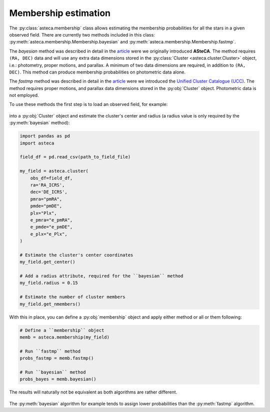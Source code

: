 .. _membership:

Membership estimation
#####################

The :py:class:`asteca.membership` class allows estimating the membership probabilities
for all the stars in a given observed field. There are currently two methods included in
this class: :py:meth:`asteca.membership.Membership.bayesian` and
:py:meth:`asteca.membership.Membership.fastmp`.

The *bayesian* method was described in detail in the
`article <https://doi.org/10.1051/0004-6361/201424946>`__ were we originally introduced
**ASteCA**. The method requires ``(RA, DEC)``  data and will use any extra data
dimensions stored in the :py:class:`Cluster <asteca.cluster.Cluster>` object, i.e.:
photometry, proper motions, and parallax. A minimum of two data dimensions are required,
in addition to ``(RA, DEC)``. This method can produce membership probabilities on
photometric data alone.

The *fastmp* method was described in detail in the
`article <https://academic.oup.com/mnras/article/526/3/4107/7276628>`__
were we introduced the `Unified Cluster Catalogue
(UCC) <https://ucc.ar/>`__. The method requires proper motions, and parallax data
dimensions stored in the :py:obj:`Cluster` object. Photometric data is not employed.

To use these methods the first step is to load an observed field, for example:

.. figure:: ../_static/field.webp
   :align: center

into a :py:obj:`Cluster` object and estimate the cluster's
center and radius (a radius value is only required by the :py:meth:`bayesian` method):

.. code-block:: python

    import pandas as pd
    import asteca

    field_df = pd.read_csv(path_to_field_file)

    my_field = asteca.cluster(
        obs_df=field_df,
        ra='RA_ICRS',
        dec='DE_ICRS',
        pmra="pmRA",
        pmde="pmDE",
        plx="Plx",
        e_pmra="e_pmRA",
        e_pmde="e_pmDE",
        e_plx="e_Plx",
    )

    # Estimate the cluster's center coordinates
    my_field.get_center()

    # Add a radius attribute, required for the ``bayesian`` method
    my_field.radius = 0.15

    # Estimate the number of cluster members
    my_field.get_nmembers()

With this in place, you can define a :py:obj:`membership` object and apply either method or
all or them following:

.. code-block:: python

    # Define a ``membership`` object
    memb = asteca.membership(my_field)

    # Run ``fastmp`` method
    probs_fastmp = memb.fastmp()

    # Run ``bayesian`` method
    probs_bayes = memb.bayesian()

The results will naturally not be equivalent as both algorithms are rather different.

.. figure:: ../_static/membership.png
   :align: center

The :py:meth:`bayesian` algorithm for example tends to assign lower probabilities than
the :py:meth:`fastmp` algorithm.